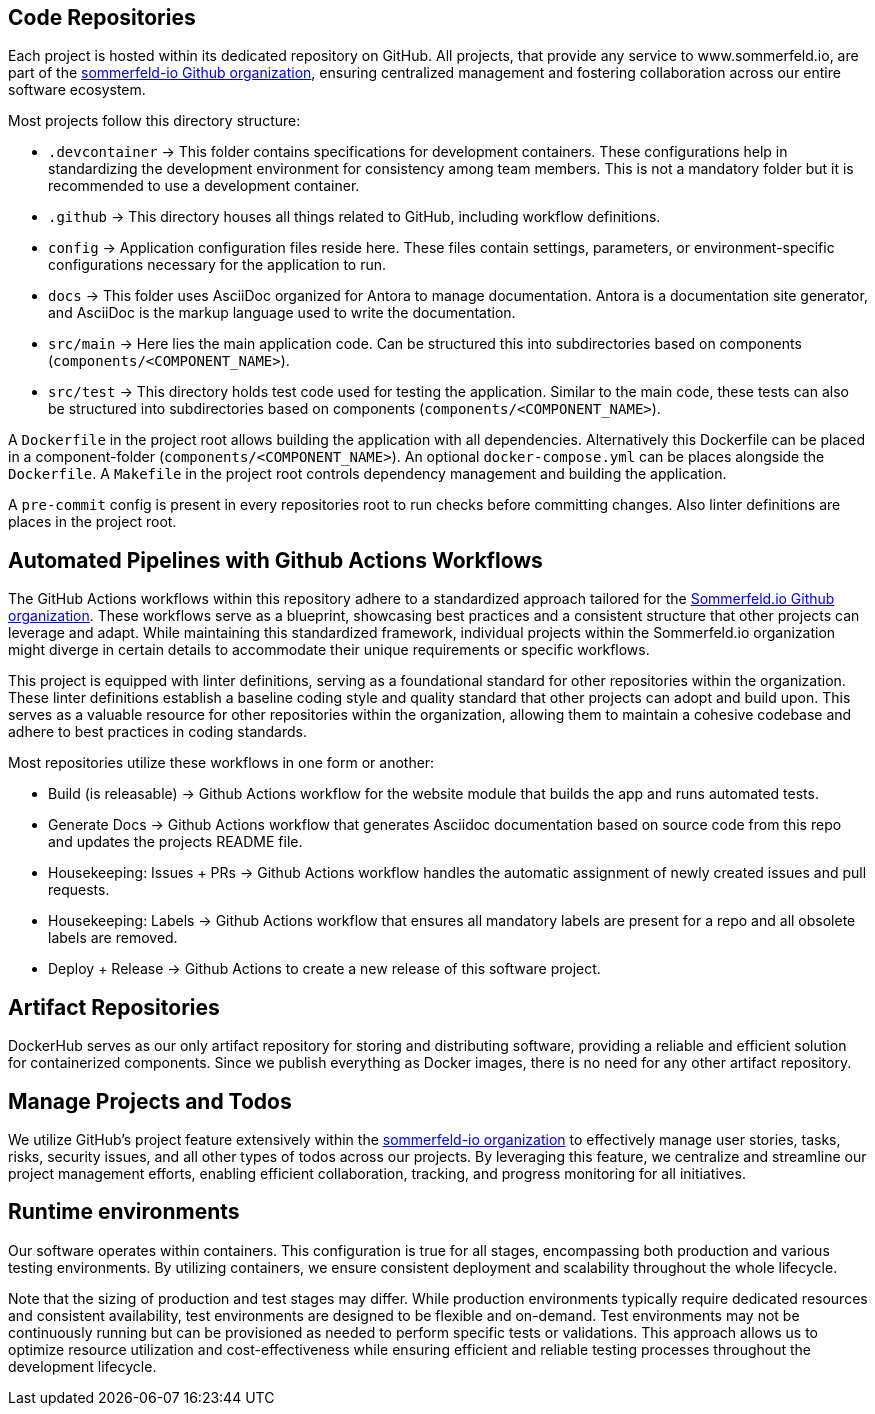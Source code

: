 == Code Repositories
Each project is hosted within its dedicated repository on GitHub. All projects, that provide any service to www.sommerfeld.io, are part of the link:https://github.com/sommerfeld-io[sommerfeld-io Github organization], ensuring centralized management and fostering collaboration across our entire software ecosystem.

Most projects follow this directory structure:

* `.devcontainer` -> This folder contains specifications for development containers. These configurations help in standardizing the development environment for consistency among team members. This is not a mandatory folder but it is recommended to use a development container.
* `.github` -> This directory houses all things related to GitHub, including workflow definitions.
* `config` -> Application configuration files reside here. These files contain settings, parameters, or environment-specific configurations necessary for the application to run.
* `docs` -> This folder uses AsciiDoc organized for Antora to manage documentation. Antora is a documentation site generator, and AsciiDoc is the markup language used to write the documentation.
* `src/main` -> Here lies the main application code. Can be structured this into subdirectories based on components (`components/<COMPONENT_NAME>`).
* `src/test` -> This directory holds test code used for testing the application. Similar to the main code, these tests can also be structured into subdirectories based on components (`components/<COMPONENT_NAME>`).

A `Dockerfile` in the project root allows building the application with all dependencies. Alternatively this Dockerfile can be placed in a component-folder (`components/<COMPONENT_NAME>`). An optional `docker-compose.yml` can be places alongside the `Dockerfile`. A `Makefile` in the project root controls dependency management and building the application.

A `pre-commit` config is present in every repositories root to run checks before committing changes. Also linter definitions are places in the project root.

== Automated Pipelines with Github Actions Workflows
The GitHub Actions workflows within this repository adhere to a standardized approach tailored for the link:https://github.com/sommerfeld-io[Sommerfeld.io Github organization]. These workflows serve as a blueprint, showcasing best practices and a consistent structure that other projects can leverage and adapt. While maintaining this standardized framework, individual projects within the Sommerfeld.io organization might diverge in certain details to accommodate their unique requirements or specific workflows.

This project is equipped with linter definitions, serving as a foundational standard for other repositories within the organization. These linter definitions establish a baseline coding style and quality standard that other projects can adopt and build upon. This serves as a valuable resource for other repositories within the organization, allowing them to maintain a cohesive codebase and adhere to best practices in coding standards.

Most repositories utilize these workflows in one form or another:

* Build (is releasable) -> Github Actions workflow for the website module that builds the app and runs automated tests.
* Generate Docs -> Github Actions workflow that generates Asciidoc documentation based on source code from this repo and updates the projects README file.
* Housekeeping: Issues + PRs -> Github Actions workflow handles the automatic assignment of newly created issues and pull requests.
* Housekeeping: Labels -> Github Actions workflow that ensures all mandatory labels are present for a repo and all obsolete labels are removed.
* Deploy + Release -> Github Actions to create a new release of this software project.

== Artifact Repositories
DockerHub serves as our only artifact repository for storing and distributing software, providing a reliable and efficient solution for containerized components. Since we publish everything as Docker images, there is no need for any other artifact repository.

== Manage Projects and Todos
We utilize GitHub's project feature extensively within the link:https://github.com/sommerfeld-io[sommerfeld-io organization] to effectively manage user stories, tasks, risks, security issues, and all other types of todos across our projects. By leveraging this feature, we centralize and streamline our project management efforts, enabling efficient collaboration, tracking, and progress monitoring for all initiatives.

== Runtime environments
Our software operates within containers. This configuration is true for all stages, encompassing both production and various testing environments. By utilizing containers, we ensure consistent deployment and scalability throughout the whole lifecycle.

Note that the sizing of production and test stages may differ. While production environments typically require dedicated resources and consistent availability, test environments are designed to be flexible and on-demand. Test environments may not be continuously running but can be provisioned as needed to perform specific tests or validations. This approach allows us to optimize resource utilization and cost-effectiveness while ensuring efficient and reliable testing processes throughout the development lifecycle.
